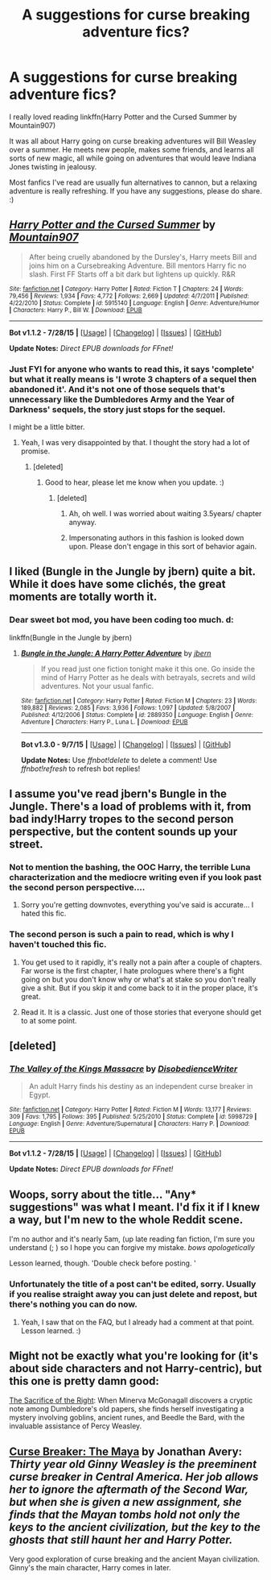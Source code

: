 #+TITLE: A suggestions for curse breaking adventure fics?

* A suggestions for curse breaking adventure fics?
:PROPERTIES:
:Author: UsernamesR_Pointless
:Score: 9
:DateUnix: 1441531849.0
:DateShort: 2015-Sep-06
:FlairText: Request
:END:
I really loved reading linkffn(Harry Potter and the Cursed Summer by Mountain907)

It was all about Harry going on curse breaking adventures will Bill Weasley over a summer. He meets new people, makes some friends, and learns all sorts of new magic, all while going on adventures that would leave Indiana Jones twisting in jealousy.

Most fanfics I've read are usually fun alternatives to cannon, but a relaxing adventure is really refreshing. If you have any suggestions, please do share. :)


** [[http://www.fanfiction.net/s/5915140/1/][*/Harry Potter and the Cursed Summer/*]] by [[https://www.fanfiction.net/u/2334186/Mountain907][/Mountain907/]]

#+begin_quote
  After being cruelly abandoned by the Dursley's, Harry meets Bill and joins him on a Cursebreaking Adventure. Bill mentors Harry fic no slash. First FF Starts off a bit dark but lightens up quickly. R&R
#+end_quote

^{/Site/: [[http://www.fanfiction.net/][fanfiction.net]] *|* /Category/: Harry Potter *|* /Rated/: Fiction T *|* /Chapters/: 24 *|* /Words/: 79,456 *|* /Reviews/: 1,934 *|* /Favs/: 4,772 *|* /Follows/: 2,669 *|* /Updated/: 4/7/2011 *|* /Published/: 4/22/2010 *|* /Status/: Complete *|* /id/: 5915140 *|* /Language/: English *|* /Genre/: Adventure/Humor *|* /Characters/: Harry P., Bill W. *|* /Download/: [[http://www.p0ody-files.com/ff_to_ebook/mobile/makeEpub.php?id=5915140][EPUB]]}

--------------

*Bot v1.1.2 - 7/28/15* *|* [[[https://github.com/tusing/reddit-ffn-bot/wiki/Usage][Usage]]] | [[[https://github.com/tusing/reddit-ffn-bot/wiki/Changelog][Changelog]]] | [[[https://github.com/tusing/reddit-ffn-bot/issues/][Issues]]] | [[[https://github.com/tusing/reddit-ffn-bot/][GitHub]]]

*Update Notes:* /Direct EPUB downloads for FFnet!/
:PROPERTIES:
:Author: FanfictionBot
:Score: 5
:DateUnix: 1441531904.0
:DateShort: 2015-Sep-06
:END:

*** Just FYI for anyone who wants to read this, it says 'complete' but what it really means is 'I wrote 3 chapters of a sequel then abandoned it'. And it's not one of those sequels that's unnecessary like the Dumbledores Army and the Year of Darkness' sequels, the story just stops for the sequel.

I might be a little bitter.
:PROPERTIES:
:Score: 12
:DateUnix: 1441545549.0
:DateShort: 2015-Sep-06
:END:

**** Yeah, I was very disappointed by that. I thought the story had a lot of promise.
:PROPERTIES:
:Author: UsernamesR_Pointless
:Score: 1
:DateUnix: 1441562331.0
:DateShort: 2015-Sep-06
:END:

***** [deleted]
:PROPERTIES:
:Score: -9
:DateUnix: 1441565960.0
:DateShort: 2015-Sep-06
:END:

****** Good to hear, please let me know when you update. :)
:PROPERTIES:
:Author: UsernamesR_Pointless
:Score: 2
:DateUnix: 1441605178.0
:DateShort: 2015-Sep-07
:END:

******* [deleted]
:PROPERTIES:
:Score: -12
:DateUnix: 1441605378.0
:DateShort: 2015-Sep-07
:END:

******** Ah, oh well. I was worried about waiting 3.5years/ chapter anyway.
:PROPERTIES:
:Author: UsernamesR_Pointless
:Score: 3
:DateUnix: 1441605948.0
:DateShort: 2015-Sep-07
:END:


******** Impersonating authors in this fashion is looked down upon. Please don't engage in this sort of behavior again.
:PROPERTIES:
:Author: tusing
:Score: 0
:DateUnix: 1441780764.0
:DateShort: 2015-Sep-09
:END:


** I liked (Bungle in the Jungle by jbern) quite a bit. While it does have some clichés, the great moments are totally worth it.
:PROPERTIES:
:Author: tusing
:Score: 6
:DateUnix: 1441565198.0
:DateShort: 2015-Sep-06
:END:

*** Dear sweet bot mod, you have been coding too much. d:

linkffn(Bungle in the Jungle by jbern)
:PROPERTIES:
:Author: lurkielurker
:Score: 1
:DateUnix: 1441780198.0
:DateShort: 2015-Sep-09
:END:

**** [[http://www.fanfiction.net/s/2889350/1/][*/Bungle in the Jungle: A Harry Potter Adventure/*]] by [[https://www.fanfiction.net/u/940359/jbern][/jbern/]]

#+begin_quote
  If you read just one fiction tonight make it this one. Go inside the mind of Harry Potter as he deals with betrayals, secrets and wild adventures. Not your usual fanfic.
#+end_quote

^{/Site/: [[http://www.fanfiction.net/][fanfiction.net]] *|* /Category/: Harry Potter *|* /Rated/: Fiction M *|* /Chapters/: 23 *|* /Words/: 189,882 *|* /Reviews/: 2,085 *|* /Favs/: 3,936 *|* /Follows/: 1,097 *|* /Updated/: 5/8/2007 *|* /Published/: 4/12/2006 *|* /Status/: Complete *|* /id/: 2889350 *|* /Language/: English *|* /Genre/: Adventure *|* /Characters/: Harry P., Luna L. *|* /Download/: [[http://www.p0ody-files.com/ff_to_ebook/mobile/makeEpub.php?id=2889350][EPUB]]}

--------------

*Bot v1.3.0 - 9/7/15* *|* [[[https://github.com/tusing/reddit-ffn-bot/wiki/Usage][Usage]]] | [[[https://github.com/tusing/reddit-ffn-bot/wiki/Changelog][Changelog]]] | [[[https://github.com/tusing/reddit-ffn-bot/issues/][Issues]]] | [[[https://github.com/tusing/reddit-ffn-bot/][GitHub]]]

*Update Notes:* Use /ffnbot!delete/ to delete a comment! Use /ffnbot!refresh/ to refresh bot replies!
:PROPERTIES:
:Author: FanfictionBot
:Score: 1
:DateUnix: 1441780231.0
:DateShort: 2015-Sep-09
:END:


** I assume you've read jbern's Bungle in the Jungle. There's a load of problems with it, from bad indy!Harry tropes to the second person perspective, but the content sounds up your street.
:PROPERTIES:
:Author: Taure
:Score: 9
:DateUnix: 1441540155.0
:DateShort: 2015-Sep-06
:END:

*** Not to mention the bashing, the OOC Harry, the terrible Luna characterization and the mediocre writing even if you look past the second person perspective....
:PROPERTIES:
:Author: PsychoGeek
:Score: 1
:DateUnix: 1441629588.0
:DateShort: 2015-Sep-07
:END:

**** Sorry you're getting downvotes, everything you've said is accurate... I hated this fic.
:PROPERTIES:
:Author: lurkielurker
:Score: 1
:DateUnix: 1441780303.0
:DateShort: 2015-Sep-09
:END:


*** The second person is such a pain to read, which is why I haven't touched this fic.
:PROPERTIES:
:Score: 1
:DateUnix: 1441565888.0
:DateShort: 2015-Sep-06
:END:

**** You get used to it rapidly, it's really not a pain after a couple of chapters. Far worse is the first chapter, I hate prologues where there's a fight going on but you don't know why or what's at stake so you don't really give a shit. But if you skip it and come back to it in the proper place, it's great.
:PROPERTIES:
:Author: cavelioness
:Score: 2
:DateUnix: 1441697185.0
:DateShort: 2015-Sep-08
:END:


**** Read it. It is a classic. Just one of those stories that everyone should get to at some point.
:PROPERTIES:
:Author: Doin_Doughty_Deeds
:Score: 1
:DateUnix: 1441567071.0
:DateShort: 2015-Sep-06
:END:


** [deleted]
:PROPERTIES:
:Score: 3
:DateUnix: 1441552861.0
:DateShort: 2015-Sep-06
:END:

*** [[http://www.fanfiction.net/s/5998729/1/][*/The Valley of the Kings Massacre/*]] by [[https://www.fanfiction.net/u/1228238/DisobedienceWriter][/DisobedienceWriter/]]

#+begin_quote
  An adult Harry finds his destiny as an independent curse breaker in Egypt.
#+end_quote

^{/Site/: [[http://www.fanfiction.net/][fanfiction.net]] *|* /Category/: Harry Potter *|* /Rated/: Fiction M *|* /Words/: 13,177 *|* /Reviews/: 309 *|* /Favs/: 1,795 *|* /Follows/: 395 *|* /Published/: 5/25/2010 *|* /Status/: Complete *|* /id/: 5998729 *|* /Language/: English *|* /Genre/: Adventure/Supernatural *|* /Characters/: Harry P. *|* /Download/: [[http://www.p0ody-files.com/ff_to_ebook/mobile/makeEpub.php?id=5998729][EPUB]]}

--------------

*Bot v1.1.2 - 7/28/15* *|* [[[https://github.com/tusing/reddit-ffn-bot/wiki/Usage][Usage]]] | [[[https://github.com/tusing/reddit-ffn-bot/wiki/Changelog][Changelog]]] | [[[https://github.com/tusing/reddit-ffn-bot/issues/][Issues]]] | [[[https://github.com/tusing/reddit-ffn-bot/][GitHub]]]

*Update Notes:* /Direct EPUB downloads for FFnet!/
:PROPERTIES:
:Author: FanfictionBot
:Score: 2
:DateUnix: 1441552880.0
:DateShort: 2015-Sep-06
:END:


** Woops, sorry about the title... "Any* suggestions" was what I meant. I'd fix it if I knew a way, but I'm new to the whole Reddit scene.

 

I'm no author and it's nearly 5am, (up late reading fan fiction, I'm sure you understand (; ) so I hope you can forgive my mistake. /bows apologetically/

 

Lesson learned, though. 'Double check before posting. '
:PROPERTIES:
:Author: UsernamesR_Pointless
:Score: 2
:DateUnix: 1441533576.0
:DateShort: 2015-Sep-06
:END:

*** Unfortunately the title of a post can't be edited, sorry. Usually if you realise straight away you can just delete and repost, but there's nothing you can do now.
:PROPERTIES:
:Score: 1
:DateUnix: 1441638329.0
:DateShort: 2015-Sep-07
:END:

**** Yeah, I saw that on the FAQ, but I already had a comment at that point. Lesson learned. :)
:PROPERTIES:
:Author: UsernamesR_Pointless
:Score: 1
:DateUnix: 1441661818.0
:DateShort: 2015-Sep-08
:END:


** Might not be exactly what you're looking for (it's about side characters and not Harry-centric), but this one is pretty damn good:

[[http://hp-holidaygen.livejournal.com/57249.html][The Sacrifice of the Right]]: When Minerva McGonagall discovers a cryptic note among Dumbledore's old papers, she finds herself investigating a mystery involving goblins, ancient runes, and Beedle the Bard, with the invaluable assistance of Percy Weasley.
:PROPERTIES:
:Author: cosinelanguage
:Score: 2
:DateUnix: 1441578658.0
:DateShort: 2015-Sep-07
:END:


** [[http://www.siye.co.uk/viewstory.php?action=printable&textsize=0&sid=12260&chapter=all][Curse Breaker: The Maya]] by Jonathan Avery: /Thirty year old Ginny Weasley is the preeminent curse breaker in Central America. Her job allows her to ignore the aftermath of the Second War, but when she is given a new assignment, she finds that the Mayan tombs hold not only the keys to the ancient civilization, but the key to the ghosts that still haunt her and Harry Potter./

Very good exploration of curse breaking and the ancient Mayan civilization. Ginny's the main character, Harry comes in later.
:PROPERTIES:
:Author: PsychoGeek
:Score: 3
:DateUnix: 1441532346.0
:DateShort: 2015-Sep-06
:END:
